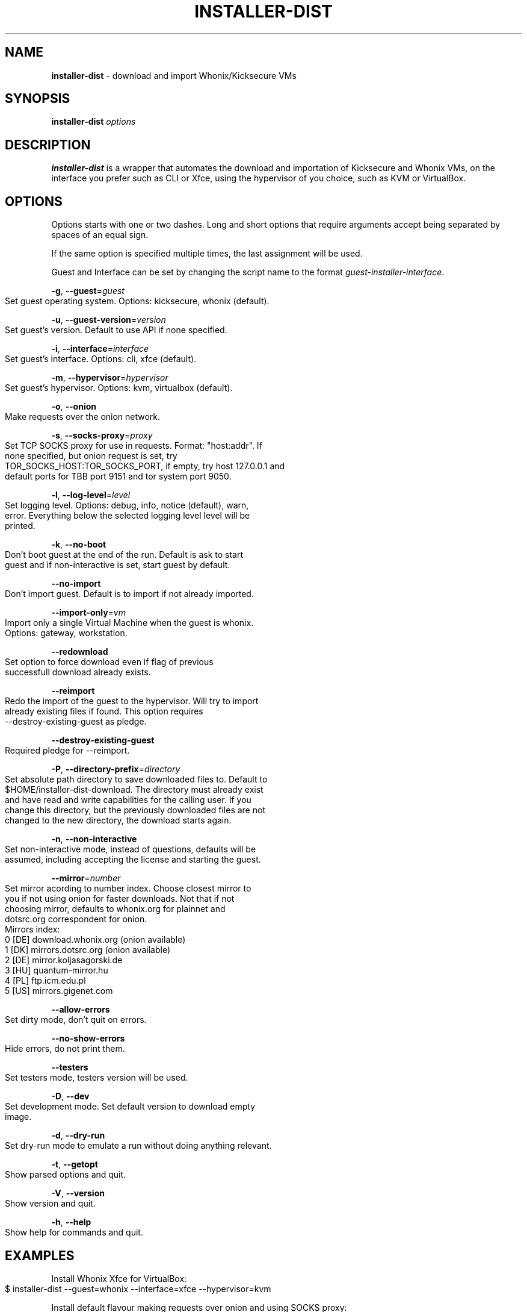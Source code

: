 .\" generated with Ronn-NG/v0.9.1
.\" http://github.com/apjanke/ronn-ng/tree/0.9.1
.TH "INSTALLER\-DIST" "1" "January 2020" "usability-misc" "usability-misc Manual"
.SH "NAME"
\fBinstaller\-dist\fR \- download and import Whonix/Kicksecure VMs
.SH "SYNOPSIS"
\fBinstaller\-dist\fR \fIoptions\fR
.SH "DESCRIPTION"
\fBinstaller\-dist\fR is a wrapper that automates the download and importation of Kicksecure and Whonix VMs, on the interface you prefer such as CLI or Xfce, using the hypervisor of you choice, such as KVM or VirtualBox\.
.SH "OPTIONS"
Options starts with one or two dashes\. Long and short options that require arguments accept being separated by spaces of an equal sign\.
.P
If the same option is specified multiple times, the last assignment will be used\.
.P
Guest and Interface can be set by changing the script name to the format \fIguest\-installer\-interface\fR\.
.P
\fB\-g\fR, \fB\-\-guest\fR=\fIguest\fR
.IP "" 4
.nf
    Set guest operating system\. Options: kicksecure, whonix (default)\.
.fi
.IP "" 0
.P
\fB\-u\fR, \fB\-\-guest\-version\fR=\fIversion\fR
.IP "" 4
.nf
    Set guest's version\. Default to use API if none specified\.
.fi
.IP "" 0
.P
\fB\-i\fR, \fB\-\-interface\fR=\fIinterface\fR
.IP "" 4
.nf
    Set guest's interface\. Options: cli, xfce (default)\.
.fi
.IP "" 0
.P
\fB\-m\fR, \fB\-\-hypervisor\fR=\fIhypervisor\fR
.IP "" 4
.nf
    Set guest's hypervisor\. Options: kvm, virtualbox (default)\.
.fi
.IP "" 0
.P
\fB\-o\fR, \fB\-\-onion\fR
.IP "" 4
.nf
    Make requests over the onion network\.
.fi
.IP "" 0
.P
\fB\-s\fR, \fB\-\-socks\-proxy\fR=\fIproxy\fR
.IP "" 4
.nf
    Set TCP SOCKS proxy for use in requests\. Format: "host:addr"\. If
    none specified, but onion request is set, try
    TOR_SOCKS_HOST:TOR_SOCKS_PORT, if empty, try host 127\.0\.0\.1 and
    default ports for TBB port 9151 and tor system port 9050\.
.fi
.IP "" 0
.P
\fB\-l\fR, \fB\-\-log\-level\fR=\fIlevel\fR
.IP "" 4
.nf
    Set logging level\. Options: debug, info, notice (default), warn,
    error\. Everything below the selected logging level level will be
    printed\.
.fi
.IP "" 0
.P
\fB\-k\fR, \fB\-\-no\-boot\fR
.IP "" 4
.nf
    Don't boot guest at the end of the run\. Default is ask to start
    guest and if non\-interactive is set, start guest by default\.
.fi
.IP "" 0
.P
\fB\-\-no\-import\fR
.IP "" 4
.nf
    Don't import guest\. Default is to import if not already imported\.
.fi
.IP "" 0
.P
\fB\-\-import\-only\fR=\fIvm\fR
.IP "" 4
.nf
    Import only a single Virtual Machine when the guest is whonix\.
    Options: gateway, workstation\.
.fi
.IP "" 0
.P
\fB\-\-redownload\fR
.IP "" 4
.nf
    Set option to force download even if flag of previous
    successfull download already exists\.
.fi
.IP "" 0
.P
\fB\-\-reimport\fR
.IP "" 4
.nf
    Redo the import of the guest to the hypervisor\. Will try to import
    already existing files if found\. This option requires
    \-\-destroy\-existing\-guest as pledge\.
.fi
.IP "" 0
.P
\fB\-\-destroy\-existing\-guest\fR
.IP "" 4
.nf
    Required pledge for \-\-reimport\.
.fi
.IP "" 0
.P
\fB\-P\fR, \fB\-\-directory\-prefix\fR=\fIdirectory\fR
.IP "" 4
.nf
    Set absolute path directory to save downloaded files to\. Default to
    $HOME/installer\-dist\-download\. The directory must already exist
    and have read and write capabilities for the calling user\. If you
    change this directory, but the previously downloaded files are not
    changed to the new directory, the download starts again\.
.fi
.IP "" 0
.P
\fB\-n\fR, \fB\-\-non\-interactive\fR
.IP "" 4
.nf
    Set non\-interactive mode, instead of questions, defaults will be
    assumed, including accepting the license and starting the guest\.
.fi
.IP "" 0
.P
\fB\-\-mirror\fR=\fInumber\fR
.IP "" 4
.nf
    Set mirror acording to number index\. Choose closest mirror to
    you if not using onion for faster downloads\.  Not that if not
    choosing mirror, defaults to whonix\.org for plainnet and
    dotsrc\.org correspondent for onion\.
    Mirrors index:
      0 [DE] download\.whonix\.org (onion available)
      1 [DK] mirrors\.dotsrc\.org (onion available)
      2 [DE] mirror\.koljasagorski\.de
      3 [HU] quantum\-mirror\.hu
      4 [PL] ftp\.icm\.edu\.pl
      5 [US] mirrors\.gigenet\.com
.fi
.IP "" 0
.P
\fB\-\-allow\-errors\fR
.IP "" 4
.nf
    Set dirty mode, don't quit on errors\.
.fi
.IP "" 0
.P
\fB\-\-no\-show\-errors\fR
.IP "" 4
.nf
    Hide errors, do not print them\.
.fi
.IP "" 0
.P
\fB\-\-testers\fR
.IP "" 4
.nf
    Set testers mode, testers version will be used\.
.fi
.IP "" 0
.P
\fB\-D\fR, \fB\-\-dev\fR
.IP "" 4
.nf
    Set development mode\. Set default version to download empty
    image\.
.fi
.IP "" 0
.P
\fB\-d\fR, \fB\-\-dry\-run\fR
.IP "" 4
.nf
    Set dry\-run mode to emulate a run without doing anything relevant\.
.fi
.IP "" 0
.P
\fB\-t\fR, \fB\-\-getopt\fR
.IP "" 4
.nf
    Show parsed options and quit\.
.fi
.IP "" 0
.P
\fB\-V\fR, \fB\-\-version\fR
.IP "" 4
.nf
    Show version and quit\.
.fi
.IP "" 0
.P
\fB\-h\fR, \fB\-\-help\fR
.IP "" 4
.nf
    Show help for commands and quit\.
.fi
.IP "" 0
.SH "EXAMPLES"
Install Whonix Xfce for VirtualBox:
.IP "" 4
.nf
    $ installer\-dist \-\-guest=whonix \-\-interface=xfce \-\-hypervisor=kvm
.fi
.IP "" 0
.P
Install default flavour making requests over onion and using SOCKS proxy:
.IP "" 4
.nf
    $ installer\-dist \-\-onion \-\-socks\-proxy=127\.0\.0\.1:9050
.fi
.IP "" 0
.P
Install default flavour and run without questions print info messages:
.IP "" 4
.nf
    $ installer\-dist \-\-non\-interactive \-\-log\-level=info
.fi
.IP "" 0
.SH "EXIT CODES"
An exit trap is set to return the exit code of the last command that was ran\. Some commands might conflict with the script exit code, and that would be considered a bug\. As \fIcurl\fR and \fIrsync\fR are important to the script, its exit codes are reseverd to not conflict with the script exit code to ease debugging\.
.IP "" 4
.nf
1       Catchall for general errors\.

2       Unrecognized option usage\.

3\-35    Rsync errors\.

3\-96    Curl errors\.

100     User disagreed with the license\.

101     Unsupported system\.

102     Virtual machines already exist\.

103     Failed to download files\.

104     Failed cryptographic verification\.

105     Failed to import virtual machines\.
.fi
.IP "" 0
.SH "AUTHOR"
This man page was written by grass (grass@danwin1210\.de)\.
.SH "WWW"
https://www\.whonix\.org/wiki/Dev/Linux_Installer
.SH "SEE ALSO"
curl(1), sha512sum(1), signify\-openbsd(1), qemu(1), kvm(1)
